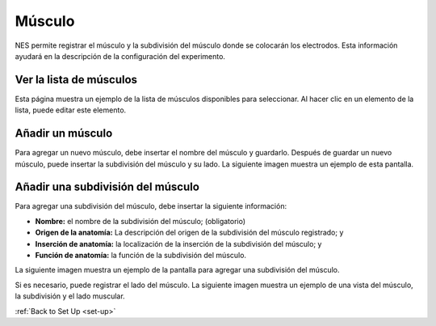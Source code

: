 .. _muscle:

Músculo
========

NES permite registrar el músculo y la subdivisión del músculo donde se colocarán los electrodos. Esta información ayudará en la descripción de la configuración del experimento.

.. _view-the-list-of-muscles:

Ver la lista de músculos
------------------------

Esta página muestra un ejemplo de la lista de músculos disponibles para seleccionar. Al hacer clic en un elemento de la lista, puede editar este elemento.

.. image:: ../../_img/muscle_list.png

.. _add-a-muscle:

Añadir un músculo
------------

Para agregar un nuevo músculo, debe insertar el nombre del músculo y guardarlo.
Después de guardar un nuevo músculo, puede insertar la subdivisión del músculo y su lado. La siguiente imagen muestra un ejemplo de esta pantalla.

.. image:: ../../_img/muscle_save.png

.. _add-a-subdivision-of-the-muscle:

Añadir una subdivisión del músculo
-------------------------------

Para agregar una subdivisión del músculo, debe insertar la siguiente información:

* **Nombre:** el nombre de la subdivisión del músculo; (obligatorio)
* **Origen de la anatomía:** La descripción del origen de la subdivisión del músculo registrado; y
* **Inserción de anatomía:** la localización de la inserción de la subdivisión del músculo; y
* **Función de anatomía:** la función de la subdivisión del músculo.

La siguiente imagen muestra un ejemplo de la pantalla para agregar una subdivisión del músculo.

.. image:: ../../_img/muscle_subdivision_add.png

Si es necesario, puede registrar el lado del músculo. La siguiente imagen muestra un ejemplo de una vista del músculo, la subdivisión y el lado muscular.

.. image:: ../../_img/muscle_view.png

:ref:`Back to Set Up <set-up>`